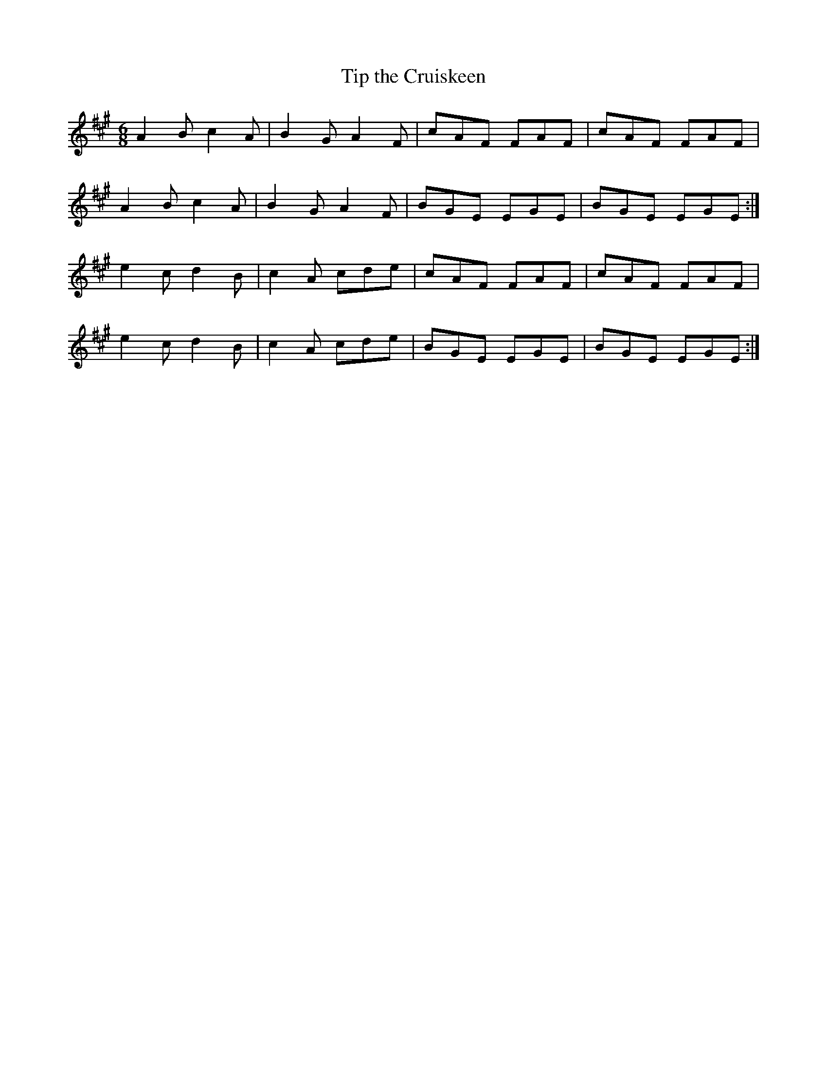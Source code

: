 X:918
T:Tip the Cruiskeen
B:O'Neill's 887
Z:Transcribed by Dan G. Petersen, dangp@post6.tele.dk
M:6/8
L:1/8
K:F#m
A2B c2A|B2G A2F|cAF FAF|cAF FAF|
A2B c2A|B2G A2F|BGE EGE|BGE EGE:|
e2c d2B|c2A cde|cAF FAF|cAF FAF|
e2c d2B|c2A cde|BGE EGE|BGE EGE:|
